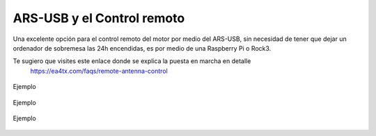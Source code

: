 ARS-USB y el Control remoto
============================

Una excelente opción para el control remoto del motor por medio del ARS-USB, sin necesidad de tener que dejar un ordenador de sobremesa las 24h encendidas, es por medio de una Raspberry Pi o Rock3.

Te sugiero que visites este enlace donde se explica la puesta en marcha en detalle
    `https://ea4tx.com/faqs/remote-antenna-control <https://ea4tx.com/faqs/remote-antenna-control/>`_

.. figure:: ars-rspi.png
    :align: center
    :width: 50%

    Ejemplo

.. figure:: ../../images/arsvcom.png
    :align: center
    :width: 50%

    Ejemplo

.. figure:: ..\..\images\arsvcom.png
    :align: center
    :width: 50%

    Ejemplo
